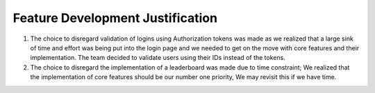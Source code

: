 Feature Development Justification
===========

1. The choice to disregard validation of logins using Authorization tokens was made as we realized that a large sink of time and effort was being put into the login page and we needed to get on the move with core features and their implementation. The team decided to validate users using their IDs instead of the tokens.\
2. The choice to disregard the implementation of a leaderboard was made due to time constraint; We realized that the implementation of core features should be our number one priority, We may revisit this if we have time.